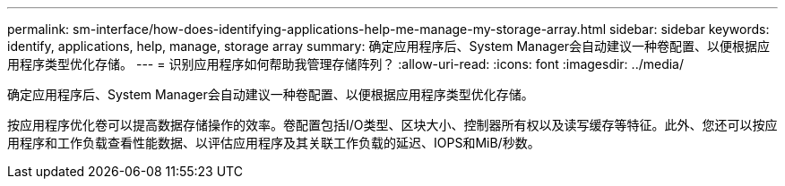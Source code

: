 ---
permalink: sm-interface/how-does-identifying-applications-help-me-manage-my-storage-array.html 
sidebar: sidebar 
keywords: identify, applications, help, manage, storage array 
summary: 确定应用程序后、System Manager会自动建议一种卷配置、以便根据应用程序类型优化存储。 
---
= 识别应用程序如何帮助我管理存储阵列？
:allow-uri-read: 
:icons: font
:imagesdir: ../media/


[role="lead"]
确定应用程序后、System Manager会自动建议一种卷配置、以便根据应用程序类型优化存储。

按应用程序优化卷可以提高数据存储操作的效率。卷配置包括I/O类型、区块大小、控制器所有权以及读写缓存等特征。此外、您还可以按应用程序和工作负载查看性能数据、以评估应用程序及其关联工作负载的延迟、IOPS和MiB/秒数。

